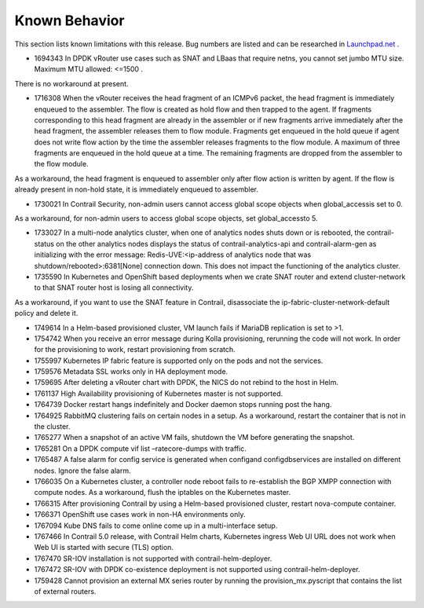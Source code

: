 
==============
Known Behavior
==============

This section lists known limitations with this release. Bug numbers are listed and can be researched in `Launchpad.net`_  .

- 1694343 In DPDK vRouter use cases such as SNAT and LBaas that require netns, you cannot set jumbo MTU size. Maximum MTU allowed: <=1500 .

There is no workaround at present.


- 1716308 When the vRouter receives the head fragment of an ICMPv6 packet, the head fragment is immediately enqueued to the assembler. The flow is created as hold flow and then trapped to the agent. If fragments corresponding to this head fragment are already in the assembler or if new fragments arrive immediately after the head fragment, the assembler releases them to flow module. Fragments get enqueued in the hold queue if agent does not write flow action by the time the assembler releases fragments to the flow module. A maximum of three fragments are enqueued in the hold queue at a time. The remaining fragments are dropped from the assembler to the flow module.

As a workaround, the head fragment is enqueued to assembler only after flow action is written by agent. If the flow is already present in non-hold state, it is immediately enqueued to assembler.


- 1730021 In Contrail Security, non-admin users cannot access global scope objects when  global_accessis set to  0.

As a workaround, for non-admin users to access global scope objects, set  global_accessto  5.


- 1733027 In a multi-node analytics cluster, when one of analytics nodes shuts down or is rebooted, the contrail-status on the other analytics nodes displays the status of contrail-analytics-api and contrail-alarm-gen as initializing with the error message:  Redis-UVE:<ip-address of analytics node that was shutdown/rebooted>:6381[None] connection down. This does not impact the functioning of the analytics cluster.


- 1735590 In Kubernetes and OpenShift based deployments when we crate SNAT router and extend cluster-network to that SNAT router host is losing all connectivity.

As a workaround, if you want to use the SNAT feature in Contrail, disassociate the ip-fabric-cluster-network-default policy and delete it.


- 1749614 In a Helm-based provisioned cluster, VM launch fails if MariaDB replication is set to >1.


- 1754742 When you receive an error message during Kolla provisioning, rerunning the code will not work. In order for the provisioning to work, restart provisioning from scratch.


- 1755997 Kubernetes IP fabric feature is supported only on the pods and not the services.


- 1759576 Metadata SSL works only in HA deployment mode.


- 1759695 After deleting a vRouter chart with DPDK, the NICS do not rebind to the host in Helm.


- 1761137 High Availability provisioning of Kubernetes master is not supported.


- 1764739 Docker restart hangs indefinitely and Docker daemon stops running post the hang.


- 1764925 RabbitMQ clustering fails on certain nodes in a setup. As a workaround, restart the container that is not in the cluster.


- 1765277 When a snapshot of an active VM fails, shutdown the VM before generating the snapshot.


- 1765281 On a DPDK compute  vif list –ratecore-dumps with traffic.


- 1765487 A false alarm for config service is generated when  configand  configdbservices are installed on different nodes. Ignore the false alarm.


- 1766035 On a Kubernetes cluster, a controller node reboot fails to re-establish the BGP XMPP connection with compute nodes. As a workaround, flush the iptables on the Kubernetes master.


- 1766315 After provisioning Contrail by using a Helm-based provisioned cluster, restart nova-compute container.


- 1766371 OpenShift use cases work in non-HA environments only.


- 1767094 Kube DNS fails to come online come up in a multi-interface setup.


- 1767466 In Contrail 5.0 release, with Contrail Helm charts, Kubernetes ingress Web UI URL does not work when Web UI is started with secure (TLS) option.


- 1767470 SR-IOV installation is not supported with contrail-helm-deployer.


- 1767472 SR-IOV with DPDK co-existence deployment is not supported using contrail-helm-deployer.


- 1759428 Cannot provision an external MX series router by running the  provision_mx.pyscript that contains the list of external routers.



.. _Launchpad.net: https://bugs.launchpad.net/juniperopenstack

